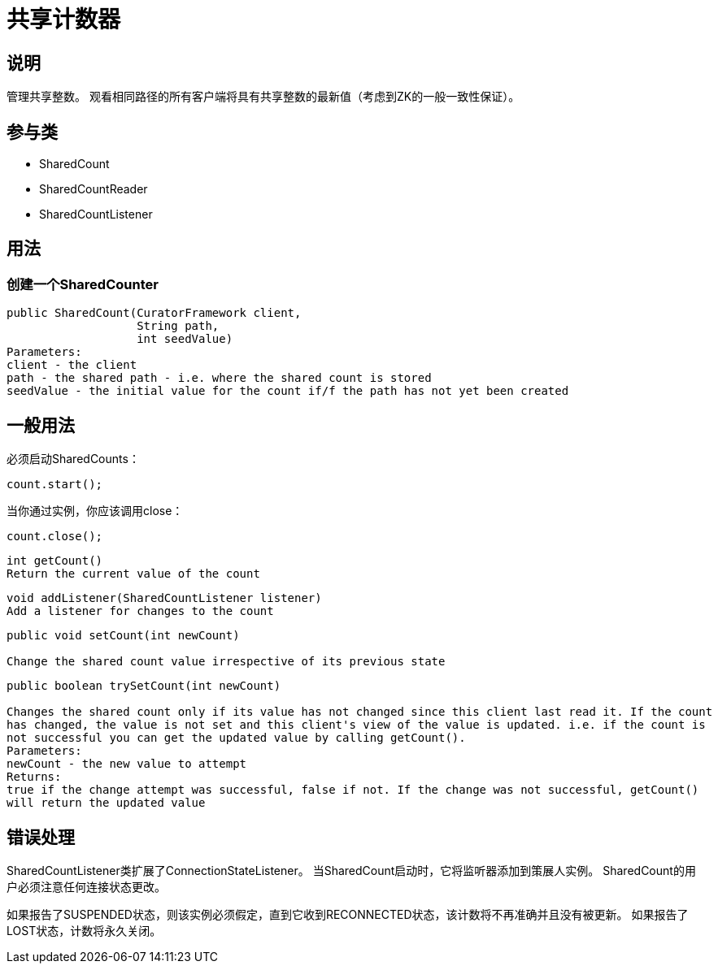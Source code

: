 = 共享计数器

== 说明

管理共享整数。 观看相同路径的所有客户端将具有共享整数的最新值（考虑到ZK的一般一致性保证）。

== 参与类

* SharedCount
* SharedCountReader
* SharedCountListener

== 用法

=== 创建一个SharedCounter

[source, java]
----
public SharedCount(CuratorFramework client,
                   String path,
                   int seedValue)
Parameters:
client - the client
path - the shared path - i.e. where the shared count is stored
seedValue - the initial value for the count if/f the path has not yet been created
----

== 一般用法

必须启动SharedCounts：

[source, java]
----
count.start();
----

当你通过实例，你应该调用close：

[source, java]
----
count.close();
----

[source, java]
----
int getCount()
Return the current value of the count
----

[source, java]
----
void addListener(SharedCountListener listener)
Add a listener for changes to the count
----

[source, java]
----
public void setCount(int newCount)

Change the shared count value irrespective of its previous state
----

[source, java]
----
public boolean trySetCount(int newCount)

Changes the shared count only if its value has not changed since this client last read it. If the count
has changed, the value is not set and this client's view of the value is updated. i.e. if the count is
not successful you can get the updated value by calling getCount().
Parameters:
newCount - the new value to attempt
Returns:
true if the change attempt was successful, false if not. If the change was not successful, getCount()
will return the updated value
----

== 错误处理

SharedCountListener类扩展了ConnectionStateListener。 当SharedCount启动时，它将监听器添加到策展人实例。 SharedCount的用户必须注意任何连接状态更改。

如果报告了SUSPENDED状态，则该实例必须假定，直到它收到RECONNECTED状态，该计数将不再准确并且没有被更新。 如果报告了LOST状态，计数将永久关闭。